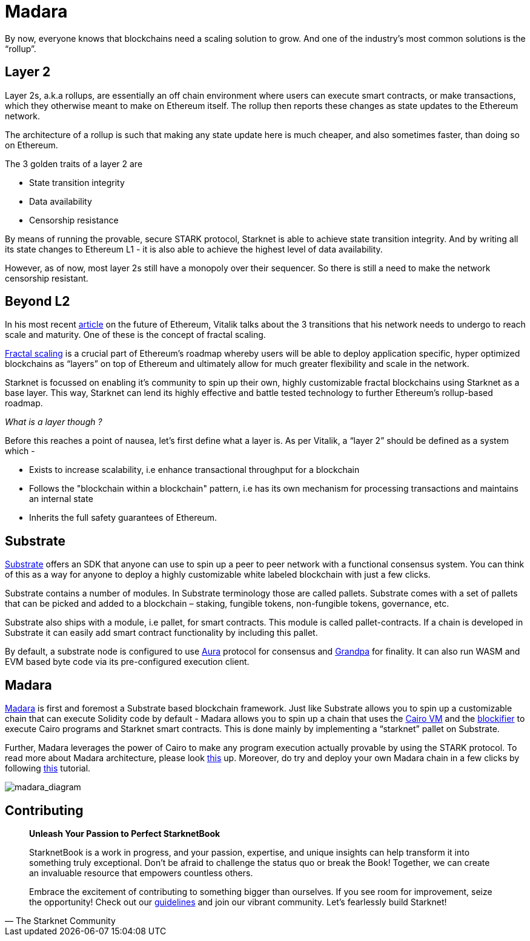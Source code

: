 [id="madara"]

= Madara

By now, everyone knows that blockchains need a scaling solution to grow. And one of the industry’s most common solutions is the “rollup”. 

== Layer 2

Layer 2s, a.k.a rollups, are essentially an off chain environment where users can execute smart contracts, or make transactions, which they otherwise meant to make on Ethereum itself. The rollup then reports these changes as state updates to the Ethereum network. 

The architecture of a rollup is such that making any state update here is much cheaper, and also sometimes faster, than doing so on Ethereum. 

The 3 golden traits of a layer 2 are 

- State transition integrity 
- Data availability
- Censorship resistance 

By means of running the provable, secure STARK protocol, Starknet is able to achieve state transition integrity. And by writing all its state changes to Ethereum L1 - it is also able to achieve the highest level of data availability. 

However, as of now, most layer 2s still have a monopoly over their sequencer. So there is still a need to make the network censorship resistant. 

== Beyond L2

In his most recent https://vitalik.ca/general/2023/06/09/three_transitions.html[article] on the future of Ethereum, Vitalik talks about the 3 transitions that his network needs to undergo to reach scale and maturity. One of these is the concept of fractal scaling. 

https://hackmd.io/@kalmanlajko/rkgg9GLG5[Fractal scaling] is a crucial part of Ethereum’s roadmap whereby users will be able to deploy application specific, hyper optimized blockchains as “layers” on top of Ethereum and ultimately allow for much greater flexibility and scale in the network. 

Starknet is focussed on enabling it’s community to spin up their own, highly customizable fractal blockchains using Starknet as a base layer. This way, Starknet can lend its highly effective and battle tested technology to further Ethereum’s rollup-based roadmap. 

_What is a layer though ?_  

Before this reaches a point of nausea, let’s first define what a layer is. As per Vitalik, a “layer 2” should be defined as a system which - 

- Exists to increase scalability, i.e enhance transactional throughput for a blockchain
- Follows the "blockchain within a blockchain" pattern, i.e has its own mechanism for processing transactions and maintains an internal state
- Inherits the full safety guarantees of Ethereum. 

== Substrate

https://substrate.io/[Substrate] offers an SDK that anyone can use to spin up a peer to peer network with a functional consensus system. You can think of this as a way for anyone to deploy a highly customizable white labeled blockchain with just a few clicks. 

Substrate contains a number of modules. In Substrate terminology those are called pallets. Substrate comes with a set of pallets that can be picked and added to a blockchain – staking, fungible tokens, non-fungible tokens, governance, etc.

Substrate also ships with a module, i.e pallet, for smart contracts. This module is called pallet-contracts. If a chain is developed in Substrate it can easily add smart contract functionality by including this pallet.

By default, a substrate node is configured to use https://docs.substrate.io/learn/consensus/[Aura] protocol for consensus and https://medium.com/polkadot-network/grandpa-block-finality-in-polkadot-an-introduction-part-1-d08a24a021b5[Grandpa] for finality. It can also run WASM and EVM based byte code via its pre-configured execution client. 

== Madara
	
https://github.com/keep-starknet-strange/madara[Madara] is first and foremost a Substrate based blockchain framework. Just like Substrate allows you to spin up a customizable chain that can execute Solidity code by default - Madara allows you to spin up a chain that uses the https://github.com/lambdaclass/cairo-vm[Cairo VM] and the https://github.com/starkware-libs/blockifier[blockifier] to execute Cairo programs and Starknet smart contracts. This is done mainly by implementing a “starknet” pallet on Substrate.

Further, Madara leverages the power of Cairo to make any program execution actually provable by using the STARK protocol. To read more about Madara architecture, please look https://docs.madara.zone/architecture[this] up. Moreover, do try and deploy your own Madara chain in a few clicks by following https://docs.madara.zone/build[this] tutorial.

image:madara_diagram.png[madara_diagram]

== Contributing

[quote, The Starknet Community]
____
*Unleash Your Passion to Perfect StarknetBook*

StarknetBook is a work in progress, and your passion, expertise, and unique insights can help transform it into something truly exceptional. Don't be afraid to challenge the status quo or break the Book! Together, we can create an invaluable resource that empowers countless others.

Embrace the excitement of contributing to something bigger than ourselves. If you see room for improvement, seize the opportunity! Check out our https://github.com/starknet-edu/starknetbook/blob/main/CONTRIBUTING.adoc[guidelines] and join our vibrant community. Let's fearlessly build Starknet! 
____


